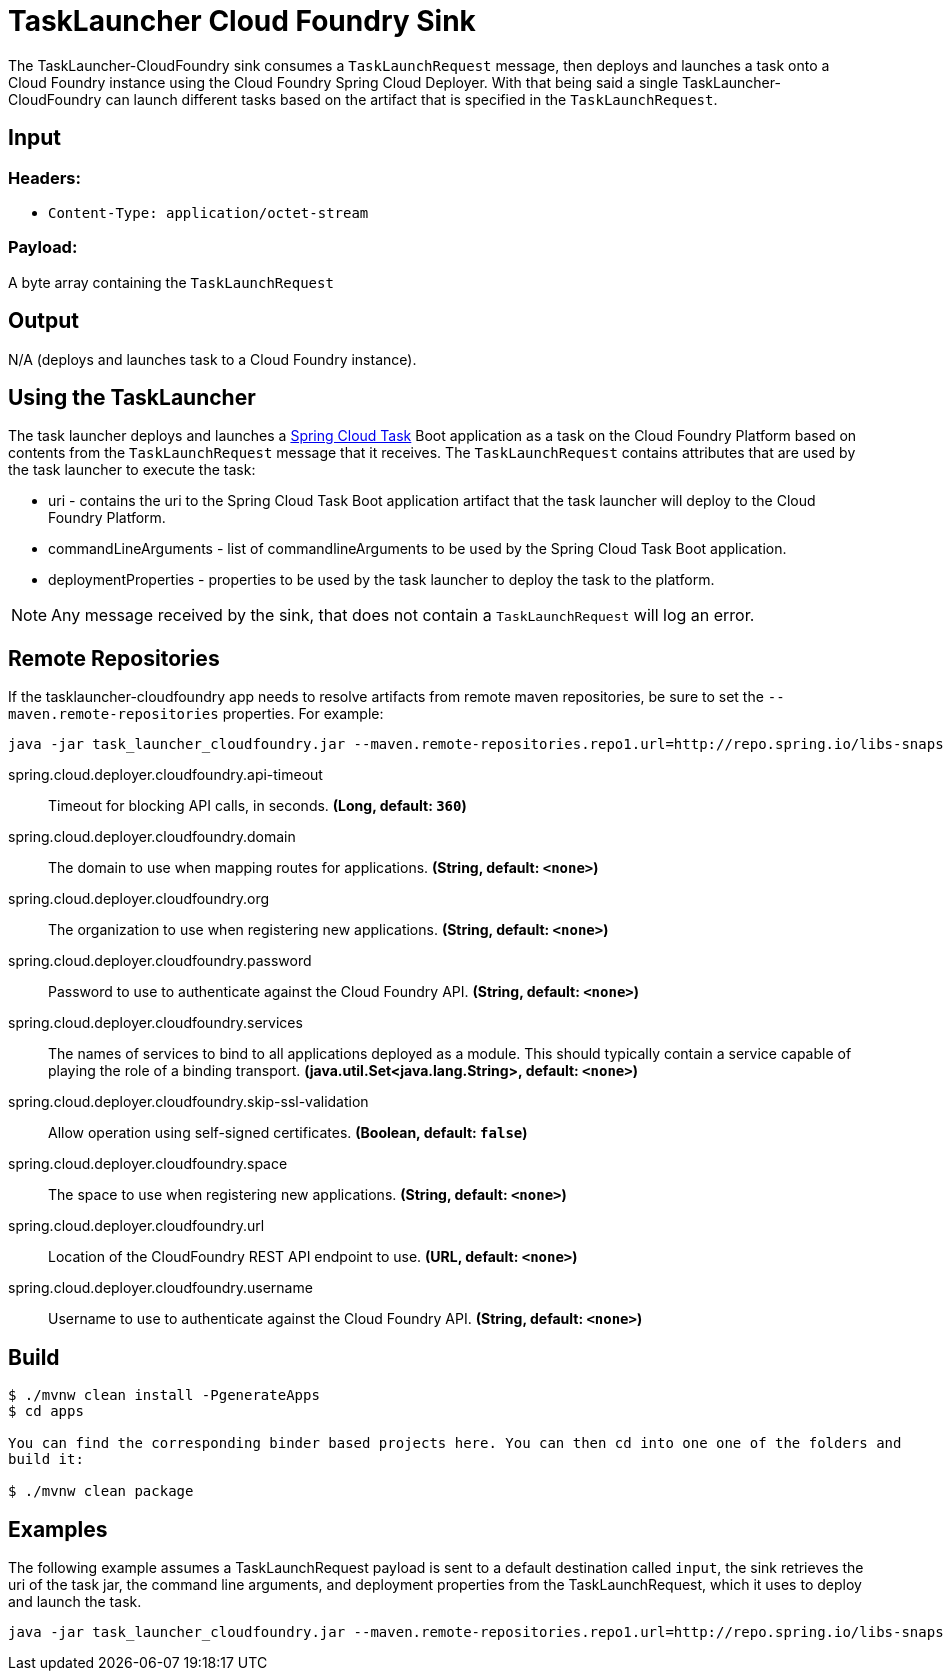 //tag::ref-doc[]
= TaskLauncher Cloud Foundry Sink

The TaskLauncher-CloudFoundry sink consumes a `TaskLaunchRequest` message, then
deploys and launches a task onto a Cloud Foundry instance using
the Cloud Foundry Spring Cloud Deployer.  With that being said a single
TaskLauncher-CloudFoundry can launch different
tasks based on the artifact that is specified in the `TaskLaunchRequest`.

== Input

=== Headers:

* `Content-Type: application/octet-stream`

=== Payload:

A  byte array containing the `TaskLaunchRequest`

== Output

N/A (deploys and launches task to a Cloud Foundry instance).

== Using the TaskLauncher

The task launcher deploys and launches a
link:https://cloud.spring.io/spring-cloud-task[Spring Cloud Task] Boot
application as a task on the Cloud Foundry Platform based on contents from the
`TaskLaunchRequest` message that it receives. The `TaskLaunchRequest` contains
attributes that are used by the task launcher to execute the task:

* uri - contains the uri to the Spring Cloud Task Boot application artifact
that the task launcher will deploy to the Cloud Foundry Platform.
* commandLineArguments - list of commandlineArguments to be used by the
Spring Cloud Task Boot application.
* deploymentProperties - properties to be used by the task launcher to deploy
the task to the platform.

NOTE: Any message received by the sink, that does not contain a `TaskLaunchRequest` will log an error.


== Remote Repositories
If the tasklauncher-cloudfoundry app needs to resolve artifacts from remote
maven repositories, be sure to set the `--maven.remote-repositories` properties.
For example:

```
java -jar task_launcher_cloudfoundry.jar --maven.remote-repositories.repo1.url=http://repo.spring.io/libs-snapshot
```

//tag::configuration-properties[]
$$spring.cloud.deployer.cloudfoundry.api-timeout$$:: $$Timeout for blocking API calls, in seconds.$$ *($$Long$$, default: `$$360$$`)*
$$spring.cloud.deployer.cloudfoundry.domain$$:: $$The domain to use when mapping routes for applications.$$ *($$String$$, default: `$$<none>$$`)*
$$spring.cloud.deployer.cloudfoundry.org$$:: $$The organization to use when registering new applications.$$ *($$String$$, default: `$$<none>$$`)*
$$spring.cloud.deployer.cloudfoundry.password$$:: $$Password to use to authenticate against the Cloud Foundry API.$$ *($$String$$, default: `$$<none>$$`)*
$$spring.cloud.deployer.cloudfoundry.services$$:: $$The names of services to bind to all applications deployed as a module.
 This should typically contain a service capable of playing the role of a binding transport.$$ *($$java.util.Set<java.lang.String>$$, default: `$$<none>$$`)*
$$spring.cloud.deployer.cloudfoundry.skip-ssl-validation$$:: $$Allow operation using self-signed certificates.$$ *($$Boolean$$, default: `$$false$$`)*
$$spring.cloud.deployer.cloudfoundry.space$$:: $$The space to use when registering new applications.$$ *($$String$$, default: `$$<none>$$`)*
$$spring.cloud.deployer.cloudfoundry.url$$:: $$Location of the CloudFoundry REST API endpoint to use.$$ *($$URL$$, default: `$$<none>$$`)*
$$spring.cloud.deployer.cloudfoundry.username$$:: $$Username to use to authenticate against the Cloud Foundry API.$$ *($$String$$, default: `$$<none>$$`)*
//end::configuration-properties[]

== Build

```
$ ./mvnw clean install -PgenerateApps
$ cd apps

You can find the corresponding binder based projects here. You can then cd into one one of the folders and
build it:

$ ./mvnw clean package
```

== Examples

The following example assumes a TaskLaunchRequest payload is sent to a default
destination called `input`, the sink retrieves the uri of the task jar, the
command line arguments, and deployment properties from the TaskLaunchRequest,
which it uses to deploy and launch the task.

```
java -jar task_launcher_cloudfoundry.jar --maven.remote-repositories.repo1.url=http://repo.spring.io/libs-snapshot --spring.cloud.deployer.cloudfoundry.url=https://api.local.pcfdev.io --spring.cloud.deployer.cloudfoundry.org=user-dataflow --spring.cloud.deployer.cloudfoundry.space=development --spring.cloud.deployer.cloudfoundry.domain=local.pcfdev.io --spring.cloud.deployer.cloudfoundry.username=admin --spring.cloud.deployer.cloudfoundry.password=admin --spring.cloud.deployer.cloudfoundry.skipSslValidation=true --spring.cloud.deployer.cloudfoundry.taskTimeout=300
```

//end::ref-doc[]
